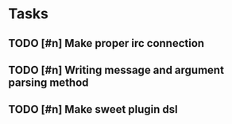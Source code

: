* Tasks
** TODO [#n] Make proper irc connection
** TODO [#n] Writing message and argument parsing method
** TODO [#n] Make sweet plugin dsl
